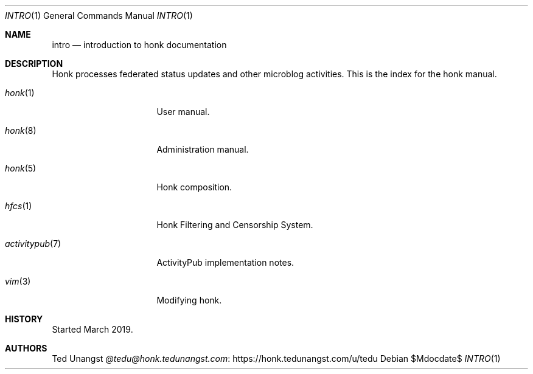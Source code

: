 .\"
.\" Copyright (c) 2019 Ted Unangst
.\"
.\" Permission to use, copy, modify, and distribute this software for any
.\" purpose with or without fee is hereby granted, provided that the above
.\" copyright notice and this permission notice appear in all copies.
.\"
.\" THE SOFTWARE IS PROVIDED "AS IS" AND THE AUTHOR DISCLAIMS ALL WARRANTIES
.\" WITH REGARD TO THIS SOFTWARE INCLUDING ALL IMPLIED WARRANTIES OF
.\" MERCHANTABILITY AND FITNESS. IN NO EVENT SHALL THE AUTHOR BE LIABLE FOR
.\" ANY SPECIAL, DIRECT, INDIRECT, OR CONSEQUENTIAL DAMAGES OR ANY DAMAGES
.\" WHATSOEVER RESULTING FROM LOSS OF USE, DATA OR PROFITS, WHETHER IN AN
.\" ACTION OF CONTRACT, NEGLIGENCE OR OTHER TORTIOUS ACTION, ARISING OUT OF
.\" OR IN CONNECTION WITH THE USE OR PERFORMANCE OF THIS SOFTWARE.
.\"
.Dd $Mdocdate$
.Dt INTRO 1
.Os
.Sh NAME
.Nm intro
.Nd introduction to honk documentation
.Sh DESCRIPTION
Honk processes federated status updates and other microblog activities.
This is the index for the honk manual.
.Pp
.Bl -tag -width activitypubxxr
.It Xr honk 1
User manual.
.It Xr honk 8
Administration manual.
.It Xr honk 5
Honk composition.
.It Xr hfcs 1
Honk Filtering and Censorship System.
.It Xr activitypub 7
ActivityPub implementation notes.
.It Xr vim 3
Modifying honk.
.El
.Sh HISTORY
Started March 2019.
.Sh AUTHORS
.An Ted Unangst Lk https://honk.tedunangst.com/u/tedu @tedu@honk.tedunangst.com
